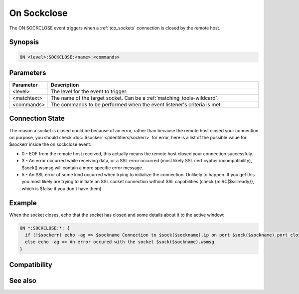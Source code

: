 On Sockclose
============

The ON SOCKCLOSE event triggers when a :ref:`tcp_sockets` connection is closed by the remote host.

Synopsis
--------

.. code:: text

    ON <level>:SOCKCLOSE:<name>:<commands>

Parameters
----------

.. list-table::
    :widths: 15 85
    :header-rows: 1

    * - Parameter
      - Description
    * - <level>
      - The level for the event to trigger.
    * - <matchtext>
      - The name of the target socket. Can be a :ref:`matching_tools-wildcard`.
    * - <commands>
      - The commands to be performed when the event listener's criteria is met.

Connection State
----------------

The reason a socket is closed could be because of an error, rather than because the remote host closed your connection on purpose, you should check :doc:`$sockerr </identifiers/sockerr>` for error, here is a list of the possible value for $sockerr inside the on sockclose event:

* 0 - EOF from the remote host received, this actually means the remote host closed your connection successfuly.
* 3 - An error occurred while receiving data, or a SSL error occurred (most likely SSL cert cypher incompatibility), $sock().wsmsg will contain a more specific error message.
* 5 - An SSL error of some kind occurred when trying to initialize the connection. Unlikely to happen. If you get this you most likely are trying to initiate an SSL socket connection without SSL capabilities (check {mIRC|$sslready}}, which is $false if you don't have them)

Example
-------

When the socket closes, echo that the socket has closed and some details about it to the active window:

.. code:: text

    ON *:SOCKCLOSE:*: {
      if (!$sockerr) echo -ag => $sockname Connection to $sock($sockname).ip on port $sock($sockname).port closed by the remote host!
      else echo -ag => An error occured with the socket $sock($sockname).wsmsg
    }

Compatibility
-------------

.. compatibility:: 6.14

See also
--------

.. hlist::
    :columns: 4

    * :doc:`on sockopen </events/on_sockopen>`
    * :doc:`on sockread </events/on_sockread>`
    * :doc:`on sockwrite </events/on_sockwrite>`
    * :doc:`on socklisten </events/on_socklisten>`
    * :doc:`/sockaccept </commands/sockaccept>`
    * :doc:`/socklist </commands/socklist>`
    * :doc:`/sockmark </commands/sockmark>`
    * :doc:`/sockopen </commands/sockopen>`
    * :doc:`/sockpause </commands/sockpause>`
    * :doc:`/sockread </commands/sockread>`
    * :doc:`/sockrename </commands/sockrename>`
    * :doc:`/sockudp </commands/sockudp>`
    * :doc:`/sockwrite </commands/sockwrite>`
    * :doc:`$sock </identifiers/sock>`

